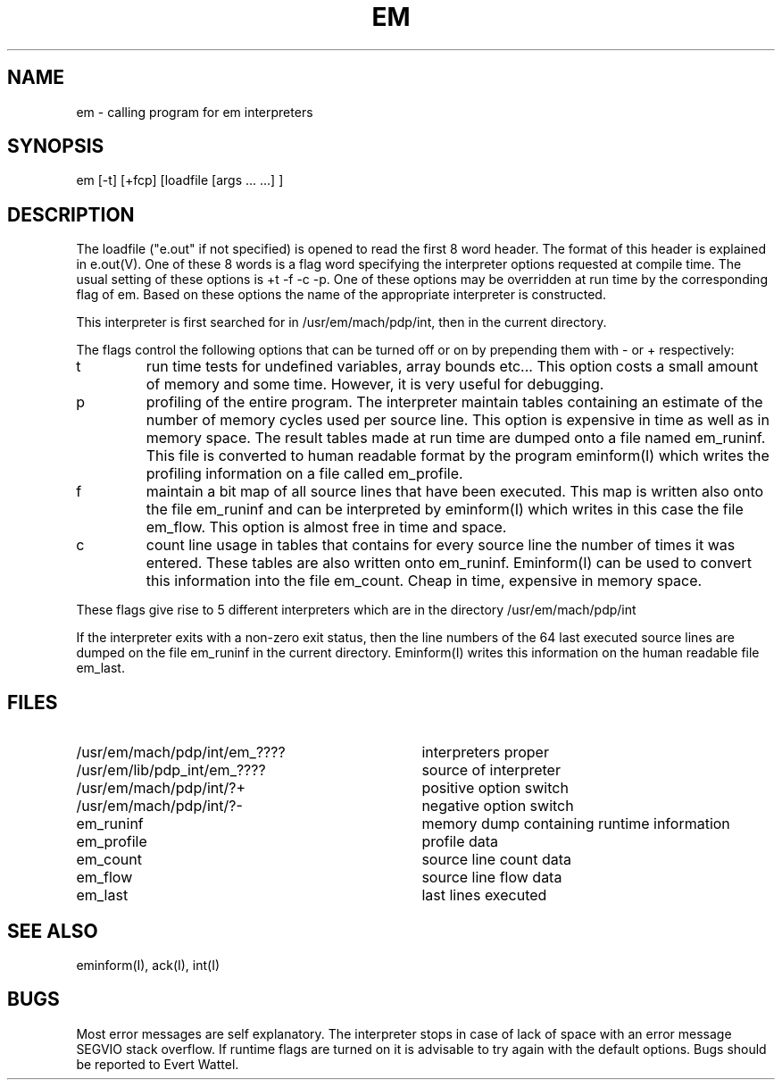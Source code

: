 .TH EM I
.ad
.SH NAME
em \- calling program for em interpreters
.SH SYNOPSIS
em [-t] [+fcp] [loadfile [args ... ...] ]
.SH DESCRIPTION
The loadfile ("e.out" if not specified) is opened to read the first 8 word header.
The format of this header is explained in e.out(V).
One of these 8 words is a flag word
specifying the interpreter options requested at compile time.
The usual setting of these options is +t -f -c -p.
One of these options may be overridden at run time
by the corresponding flag of em.
Based on these options the name of the appropriate interpreter
is constructed.
.PP
This interpreter is first searched for in /usr/em/mach/pdp/int, then in the current
directory.
.PP
The flags control the following options that can be turned off
or on by prepending them with - or + respectively:
.IP t
run time tests for undefined variables, array bounds etc...
This option costs a small amount of memory and some time.
However, it is very useful for debugging.
.IP p
profiling of the entire program. The interpreter maintain tables containing
an estimate of the number of memory cycles used per source line.
This option is expensive in time as well as in memory space.
The result tables made at run time are dumped onto a file named
em_runinf. This file is converted to human readable format
by the program eminform(I) which writes the profiling information
on a file called em_profile.
.IP f
maintain a bit map of all source lines that have been executed.
This map is written also onto the file em_runinf and can be interpreted by eminform(I) which writes in this case the file em_flow.
This option is almost free in time and space.
.IP c
count line usage in tables that
contains for every source line the number of times it
was entered.
These tables are also written onto em_runinf.
Eminform(I) can be used to convert this information into the
file em_count.
Cheap in time, expensive in memory space.
.PP
These flags
give rise to 5 different interpreters which are in the
directory /usr/em/mach/pdp/int
.PP
If the interpreter exits with a non-zero exit status, then the line numbers
of the 64 last executed source lines are dumped on the file
em_runinf
in the current directory. Eminform(I) writes this information
on the human readable file em_last.
.SH "FILES"
.IP /usr/em/mach/pdp/int/em_???? 35
interpreters proper
.PD 0
.IP /usr/em/lib/pdp_int/em_????
source of interpreter
.IP /usr/em/mach/pdp/int/?+
positive option switch
.IP /usr/em/mach/pdp/int/?-
negative option switch
.IP em_runinf
memory dump containing runtime information
.IP em_profile
profile data
.IP em_count
source line count data
.IP em_flow
source line flow data
.IP em_last
last lines executed
.PD
.SH "SEE ALSO"
eminform(I), ack(I), int(I)
.SH BUGS
Most error messages are self explanatory.
The interpreter stops in case of lack of space with an error
message SEGVIO stack overflow.
If runtime flags are turned on it is advisable to try again
with the default options.
Bugs should be reported to Evert Wattel.
